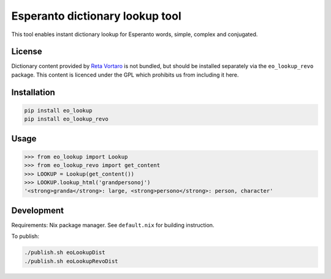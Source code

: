 Esperanto dictionary lookup tool
================================

This tool enables instant dictionary lookup for Esperanto words, simple, complex and
conjugated.

License
-------

Dictionary content provided by `Reta Vortaro <http://www.reta-vortaro.de/>`_ is not bundled, but
should be installed separately via the ``eo_lookup_revo`` package. This content is licenced under
the GPL which prohibits us from including it here.

Installation
------------

.. code-block:: bash

   pip install eo_lookup
   pip install eo_lookup_revo

Usage
-----

.. code-block:: python

   >>> from eo_lookup import Lookup
   >>> from eo_lookup_revo import get_content
   >>> LOOKUP = Lookup(get_content())
   >>> LOOKUP.lookup_html('grandpersonoj')
   '<strong>granda</strong>: large, <strong>persono</strong>: person, character'

Development
-----------

Requirements: Nix package manager. See ``default.nix`` for building instruction.

To publish:

.. code-block:: bash

    ./publish.sh eoLookupDist
    ./publish.sh eoLookupRevoDist


